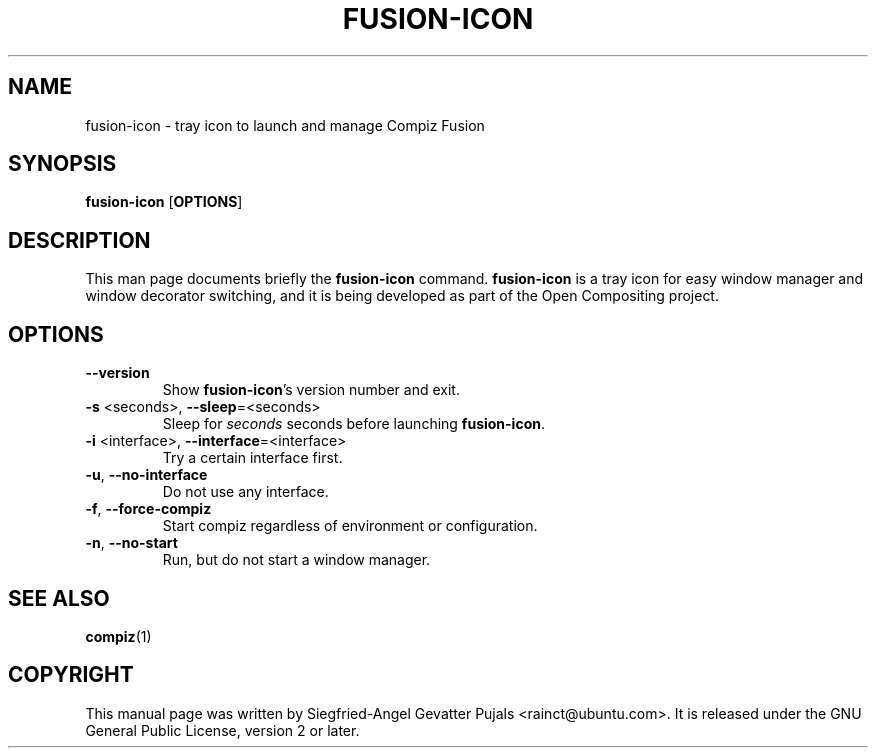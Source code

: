 .TH FUSION\-ICON "1" "11 December 2007"
.SH NAME
fusion\-icon \- tray icon to launch and manage Compiz Fusion
.SH SYNOPSIS
.B fusion\-icon\fR [\fBOPTIONS\fR]
.SH DESCRIPTION
.PP 
This man page documents briefly the \fBfusion\-icon\fR command.
\fBfusion\-icon\fR is a tray icon for easy window manager and window
decorator switching, and it is being developed as part of the Open
Compositing project.
.SH OPTIONS
.TP
.B \-\-version
Show \fBfusion\-icon\fR's version number and exit.
.TP
\fB\-s\fR <seconds>, \fB\-\-sleep\fR=<seconds>
Sleep for \fIseconds\fR seconds before launching \fBfusion\-icon\fR.
.TP
\fB\-i\fR <interface>, \fB\-\-interface\fR=<interface>
Try a certain interface first.
.TP
\fB\-u\fR, \fB\-\-no\-interface\fR
Do not use any interface.
.TP
\fB\-f\fR, \fB\-\-force\-compiz\fR
Start compiz regardless of environment or configuration.
.TP
\fB\-n\fR, \fB\-\-no\-start\fR
Run, but do not start a window manager.

.SH SEE ALSO
.BR compiz (1)
.PP

.SH COPYRIGHT
This manual page was written by Siegfried\-Angel Gevatter Pujals <rainct@ubuntu.com>.
It is released under the GNU General Public License, version 2 or later.
